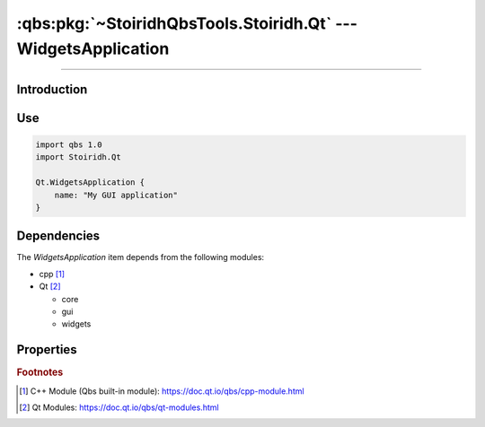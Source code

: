:qbs:pkg:`~StoiridhQbsTools.Stoiridh.Qt` --- WidgetsApplication
====================================================================================================

.. Copyright 2015-2016 Stòiridh Project.
.. This file is under the FDL licence, see LICENCE.FDL for details.

.. sectionauthor:: William McKIE <mckie.william@hotmail.co.uk>

.. qbs:currentsdk:: StoiridhQbsTools
.. qbs:currentpackage:: Stoiridh.Qt

----------------------------------------------------------------------------------------------------

Introduction
^^^^^^^^^^^^

.. qbs:item:: WidgetsApplication

   The *WidgetsApplication* item is a Product that has its type set to ``application``.

   .. note::

      This item inherits from the :qbs:item:`.Stoiridh.Qt.GUIApplication` item.

Use
^^^

.. code-block:: qbs

   import qbs 1.0
   import Stoiridh.Qt

   Qt.WidgetsApplication {
       name: "My GUI application"
   }

Dependencies
^^^^^^^^^^^^

The *WidgetsApplication* item depends from the following modules:

* cpp [#]_
* Qt [#]_

  * core
  * gui
  * widgets

Properties
^^^^^^^^^^

.. qbs:property:: bool install: false

   Set to ``true`` in order to install the application into the install-root directory.

.. qbs:property:: string installDirectory

   In which directory the application will be installed relative to the install-root directory.

.. qbs:property:: stringList installFileTagsFilter: type

   Filter for the file tags in order to determine what will be installed into the
   :qbs:prop:`installDirectory` directory.

.. rubric:: Footnotes

.. [#] C++ Module (Qbs built-in module): https://doc.qt.io/qbs/cpp-module.html
.. [#] Qt Modules: https://doc.qt.io/qbs/qt-modules.html
